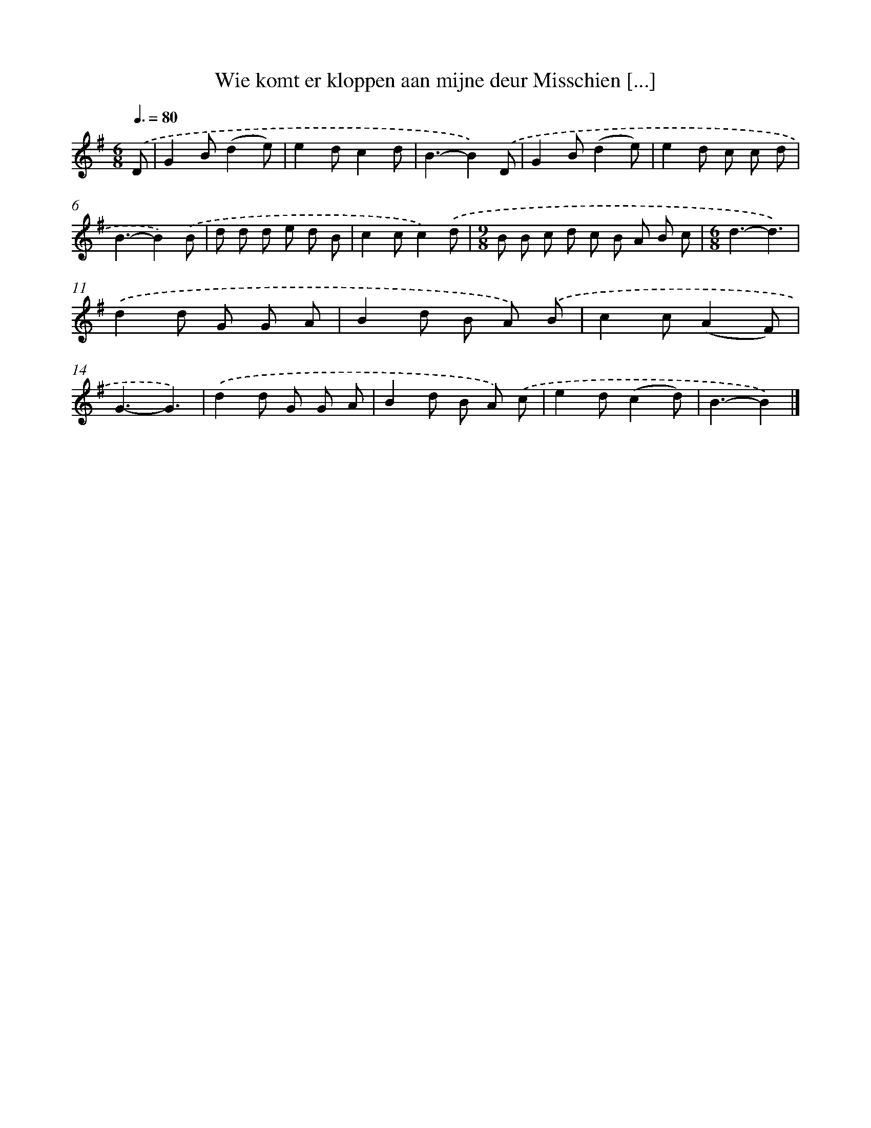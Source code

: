 X: 2284
T: Wie komt er kloppen aan mijne deur Misschien [...]
%%abc-version 2.0
%%abcx-abcm2ps-target-version 5.9.1 (29 Sep 2008)
%%abc-creator hum2abc beta
%%abcx-conversion-date 2018/11/01 14:35:49
%%humdrum-veritas 3549894169
%%humdrum-veritas-data 1135663925
%%continueall 1
%%barnumbers 0
L: 1/8
M: 6/8
Q: 3/8=80
K: G clef=treble
.('D [I:setbarnb 1]|
G2B(d2e) |
e2dc2d |
B3-B2).('D |
G2B(d2e) |
e2d c c d |
B3-B2).('B |
d d d e d B |
c2cc2).('d |
[M:9/8]B B c d c B A B c |
[M:6/8]d3-d3) |
.('d2d G G A |
B2d B A) .('B |
c2c(A2F) |
G3-G3) |
.('d2d G G A |
B2d B A) .('c |
e2d(c2d) |
B3-B2) |]
